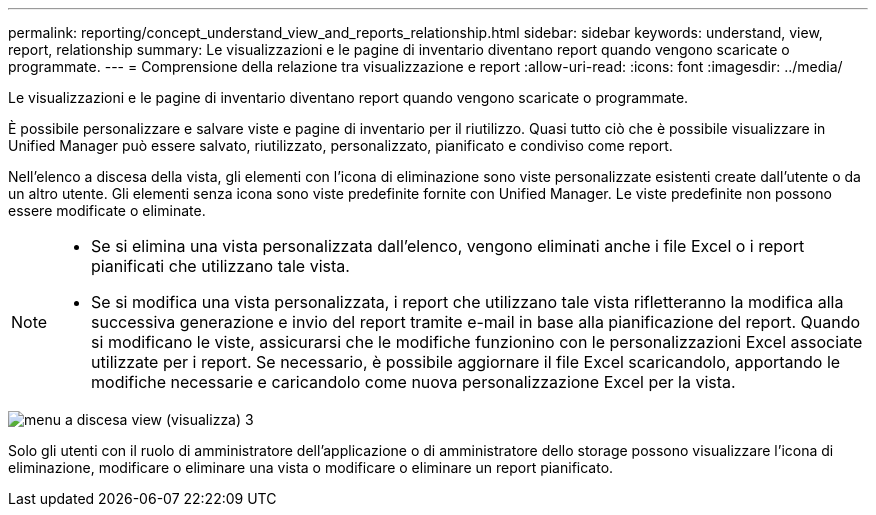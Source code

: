 ---
permalink: reporting/concept_understand_view_and_reports_relationship.html 
sidebar: sidebar 
keywords: understand, view, report, relationship 
summary: Le visualizzazioni e le pagine di inventario diventano report quando vengono scaricate o programmate. 
---
= Comprensione della relazione tra visualizzazione e report
:allow-uri-read: 
:icons: font
:imagesdir: ../media/


[role="lead"]
Le visualizzazioni e le pagine di inventario diventano report quando vengono scaricate o programmate.

È possibile personalizzare e salvare viste e pagine di inventario per il riutilizzo. Quasi tutto ciò che è possibile visualizzare in Unified Manager può essere salvato, riutilizzato, personalizzato, pianificato e condiviso come report.

Nell'elenco a discesa della vista, gli elementi con l'icona di eliminazione sono viste personalizzate esistenti create dall'utente o da un altro utente. Gli elementi senza icona sono viste predefinite fornite con Unified Manager. Le viste predefinite non possono essere modificate o eliminate.

[NOTE]
====
* Se si elimina una vista personalizzata dall'elenco, vengono eliminati anche i file Excel o i report pianificati che utilizzano tale vista.
* Se si modifica una vista personalizzata, i report che utilizzano tale vista rifletteranno la modifica alla successiva generazione e invio del report tramite e-mail in base alla pianificazione del report. Quando si modificano le viste, assicurarsi che le modifiche funzionino con le personalizzazioni Excel associate utilizzate per i report. Se necessario, è possibile aggiornare il file Excel scaricandolo, apportando le modifiche necessarie e caricandolo come nuova personalizzazione Excel per la vista.


====
image::../media/view_drop_down_3.png[menu a discesa view (visualizza) 3]

Solo gli utenti con il ruolo di amministratore dell'applicazione o di amministratore dello storage possono visualizzare l'icona di eliminazione, modificare o eliminare una vista o modificare o eliminare un report pianificato.
